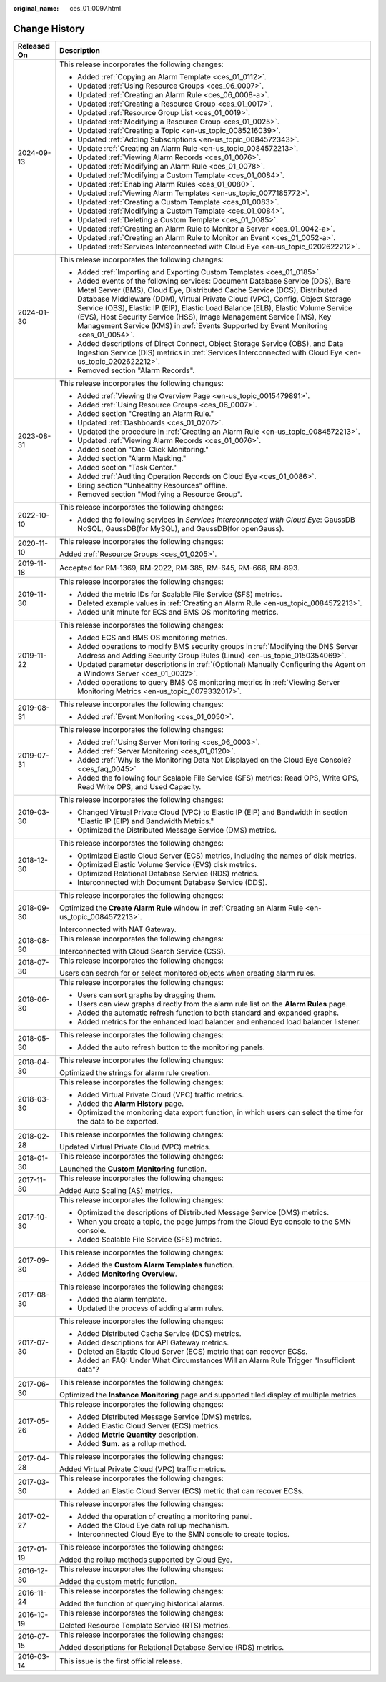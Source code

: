 :original_name: ces_01_0097.html

.. _ces_01_0097:

Change History
==============

+-----------------------------------+------------------------------------------------------------------------------------------------------------------------------------------------------------------------------------------------------------------------------------------------------------------------------------------------------------------------------------------------------------------------------------------------------------------------------------------------------------------------------------------------+
| Released On                       | Description                                                                                                                                                                                                                                                                                                                                                                                                                                                                                    |
+===================================+================================================================================================================================================================================================================================================================================================================================================================================================================================================================================================+
| 2024-09-13                        | This release incorporates the following changes:                                                                                                                                                                                                                                                                                                                                                                                                                                               |
|                                   |                                                                                                                                                                                                                                                                                                                                                                                                                                                                                                |
|                                   | -  Added :ref:`Copying an Alarm Template <ces_01_0112>`.                                                                                                                                                                                                                                                                                                                                                                                                                                       |
|                                   | -  Updated :ref:`Using Resource Groups <ces_06_0007>`.                                                                                                                                                                                                                                                                                                                                                                                                                                         |
|                                   | -  Updated :ref:`Creating an Alarm Rule <ces_06_0008-a>`.                                                                                                                                                                                                                                                                                                                                                                                                                                      |
|                                   | -  Updated :ref:`Creating a Resource Group <ces_01_0017>`.                                                                                                                                                                                                                                                                                                                                                                                                                                     |
|                                   | -  Updated :ref:`Resource Group List <ces_01_0019>`.                                                                                                                                                                                                                                                                                                                                                                                                                                           |
|                                   | -  Updated :ref:`Modifying a Resource Group <ces_01_0025>`.                                                                                                                                                                                                                                                                                                                                                                                                                                    |
|                                   | -  Updated :ref:`Creating a Topic <en-us_topic_0085216039>`.                                                                                                                                                                                                                                                                                                                                                                                                                                   |
|                                   | -  Updated :ref:`Adding Subscriptions <en-us_topic_0084572343>`.                                                                                                                                                                                                                                                                                                                                                                                                                               |
|                                   | -  Update :ref:`Creating an Alarm Rule <en-us_topic_0084572213>`.                                                                                                                                                                                                                                                                                                                                                                                                                              |
|                                   | -  Updated :ref:`Viewing Alarm Records <ces_01_0076>`.                                                                                                                                                                                                                                                                                                                                                                                                                                         |
|                                   | -  Updated :ref:`Modifying an Alarm Rule <ces_01_0078>`.                                                                                                                                                                                                                                                                                                                                                                                                                                       |
|                                   | -  Updated :ref:`Modifying a Custom Template <ces_01_0084>`.                                                                                                                                                                                                                                                                                                                                                                                                                                   |
|                                   | -  Updated :ref:`Enabling Alarm Rules <ces_01_0080>`.                                                                                                                                                                                                                                                                                                                                                                                                                                          |
|                                   | -  Updated :ref:`Viewing Alarm Templates <en-us_topic_0077185772>`.                                                                                                                                                                                                                                                                                                                                                                                                                            |
|                                   | -  Updated :ref:`Creating a Custom Template <ces_01_0083>`.                                                                                                                                                                                                                                                                                                                                                                                                                                    |
|                                   | -  Updated :ref:`Modifying a Custom Template <ces_01_0084>`.                                                                                                                                                                                                                                                                                                                                                                                                                                   |
|                                   | -  Updated :ref:`Deleting a Custom Template <ces_01_0085>`.                                                                                                                                                                                                                                                                                                                                                                                                                                    |
|                                   | -  Updated :ref:`Creating an Alarm Rule to Monitor a Server <ces_01_0042-a>`.                                                                                                                                                                                                                                                                                                                                                                                                                  |
|                                   | -  Updated :ref:`Creating an Alarm Rule to Monitor an Event <ces_01_0052-a>`.                                                                                                                                                                                                                                                                                                                                                                                                                  |
|                                   | -  Updated :ref:`Services Interconnected with Cloud Eye <en-us_topic_0202622212>`.                                                                                                                                                                                                                                                                                                                                                                                                             |
+-----------------------------------+------------------------------------------------------------------------------------------------------------------------------------------------------------------------------------------------------------------------------------------------------------------------------------------------------------------------------------------------------------------------------------------------------------------------------------------------------------------------------------------------+
| 2024-01-30                        | This release incorporates the following changes:                                                                                                                                                                                                                                                                                                                                                                                                                                               |
|                                   |                                                                                                                                                                                                                                                                                                                                                                                                                                                                                                |
|                                   | -  Added :ref:`Importing and Exporting Custom Templates <ces_01_0185>`.                                                                                                                                                                                                                                                                                                                                                                                                                        |
|                                   | -  Added events of the following services: Document Database Service (DDS), Bare Metal Server (BMS), Cloud Eye, Distributed Cache Service (DCS), Distributed Database Middleware (DDM), Virtual Private Cloud (VPC), Config, Object Storage Service (OBS), Elastic IP (EIP), Elastic Load Balance (ELB), Elastic Volume Service (EVS), Host Security Service (HSS), Image Management Service (IMS), Key Management Service (KMS) in :ref:`Events Supported by Event Monitoring <ces_01_0054>`. |
|                                   | -  Added descriptions of Direct Connect, Object Storage Service (OBS), and Data Ingestion Service (DIS) metrics in :ref:`Services Interconnected with Cloud Eye <en-us_topic_0202622212>`.                                                                                                                                                                                                                                                                                                     |
|                                   | -  Removed section "Alarm Records".                                                                                                                                                                                                                                                                                                                                                                                                                                                            |
+-----------------------------------+------------------------------------------------------------------------------------------------------------------------------------------------------------------------------------------------------------------------------------------------------------------------------------------------------------------------------------------------------------------------------------------------------------------------------------------------------------------------------------------------+
| 2023-08-31                        | This release incorporates the following changes:                                                                                                                                                                                                                                                                                                                                                                                                                                               |
|                                   |                                                                                                                                                                                                                                                                                                                                                                                                                                                                                                |
|                                   | -  Added :ref:`Viewing the Overview Page <en-us_topic_0015479891>`.                                                                                                                                                                                                                                                                                                                                                                                                                            |
|                                   | -  Added :ref:`Using Resource Groups <ces_06_0007>`.                                                                                                                                                                                                                                                                                                                                                                                                                                           |
|                                   | -  Added section "Creating an Alarm Rule."                                                                                                                                                                                                                                                                                                                                                                                                                                                     |
|                                   | -  Updated :ref:`Dashboards <ces_01_0207>`.                                                                                                                                                                                                                                                                                                                                                                                                                                                    |
|                                   | -  Updated the procedure in :ref:`Creating an Alarm Rule <en-us_topic_0084572213>`.                                                                                                                                                                                                                                                                                                                                                                                                            |
|                                   | -  Updated :ref:`Viewing Alarm Records <ces_01_0076>`.                                                                                                                                                                                                                                                                                                                                                                                                                                         |
|                                   | -  Added section "One-Click Monitoring."                                                                                                                                                                                                                                                                                                                                                                                                                                                       |
|                                   | -  Added section "Alarm Masking."                                                                                                                                                                                                                                                                                                                                                                                                                                                              |
|                                   | -  Added section "Task Center."                                                                                                                                                                                                                                                                                                                                                                                                                                                                |
|                                   | -  Added :ref:`Auditing Operation Records on Cloud Eye <ces_01_0086>`.                                                                                                                                                                                                                                                                                                                                                                                                                         |
|                                   | -  Bring section "Unhealthy Resources" offline.                                                                                                                                                                                                                                                                                                                                                                                                                                                |
|                                   | -  Removed section "Modifying a Resource Group".                                                                                                                                                                                                                                                                                                                                                                                                                                               |
+-----------------------------------+------------------------------------------------------------------------------------------------------------------------------------------------------------------------------------------------------------------------------------------------------------------------------------------------------------------------------------------------------------------------------------------------------------------------------------------------------------------------------------------------+
| 2022-10-10                        | This release incorporates the following changes:                                                                                                                                                                                                                                                                                                                                                                                                                                               |
|                                   |                                                                                                                                                                                                                                                                                                                                                                                                                                                                                                |
|                                   | -  Added the following services in *Services Interconnected with Cloud Eye*: GaussDB NoSQL, GaussDB(for MySQL), and GaussDB(for openGauss).                                                                                                                                                                                                                                                                                                                                                    |
+-----------------------------------+------------------------------------------------------------------------------------------------------------------------------------------------------------------------------------------------------------------------------------------------------------------------------------------------------------------------------------------------------------------------------------------------------------------------------------------------------------------------------------------------+
| 2020-11-10                        | This release incorporates the following changes:                                                                                                                                                                                                                                                                                                                                                                                                                                               |
|                                   |                                                                                                                                                                                                                                                                                                                                                                                                                                                                                                |
|                                   | Added :ref:`Resource Groups <ces_01_0205>`.                                                                                                                                                                                                                                                                                                                                                                                                                                                    |
+-----------------------------------+------------------------------------------------------------------------------------------------------------------------------------------------------------------------------------------------------------------------------------------------------------------------------------------------------------------------------------------------------------------------------------------------------------------------------------------------------------------------------------------------+
| 2019-11-18                        | Accepted for RM-1369, RM-2022, RM-385, RM-645, RM-666, RM-893.                                                                                                                                                                                                                                                                                                                                                                                                                                 |
+-----------------------------------+------------------------------------------------------------------------------------------------------------------------------------------------------------------------------------------------------------------------------------------------------------------------------------------------------------------------------------------------------------------------------------------------------------------------------------------------------------------------------------------------+
| 2019-11-30                        | This release incorporates the following changes:                                                                                                                                                                                                                                                                                                                                                                                                                                               |
|                                   |                                                                                                                                                                                                                                                                                                                                                                                                                                                                                                |
|                                   | -  Added the metric IDs for Scalable File Service (SFS) metrics.                                                                                                                                                                                                                                                                                                                                                                                                                               |
|                                   | -  Deleted example values in :ref:`Creating an Alarm Rule <en-us_topic_0084572213>`.                                                                                                                                                                                                                                                                                                                                                                                                           |
|                                   | -  Added unit minute for ECS and BMS OS monitoring metrics.                                                                                                                                                                                                                                                                                                                                                                                                                                    |
+-----------------------------------+------------------------------------------------------------------------------------------------------------------------------------------------------------------------------------------------------------------------------------------------------------------------------------------------------------------------------------------------------------------------------------------------------------------------------------------------------------------------------------------------+
| 2019-11-22                        | This release incorporates the following changes:                                                                                                                                                                                                                                                                                                                                                                                                                                               |
|                                   |                                                                                                                                                                                                                                                                                                                                                                                                                                                                                                |
|                                   | -  Added ECS and BMS OS monitoring metrics.                                                                                                                                                                                                                                                                                                                                                                                                                                                    |
|                                   | -  Added operations to modify BMS security groups in :ref:`Modifying the DNS Server Address and Adding Security Group Rules (Linux) <en-us_topic_0150354069>`.                                                                                                                                                                                                                                                                                                                                 |
|                                   | -  Updated parameter descriptions in :ref:`(Optional) Manually Configuring the Agent on a Windows Server <ces_01_0032>`.                                                                                                                                                                                                                                                                                                                                                                       |
|                                   | -  Added operations to query BMS OS monitoring metrics in :ref:`Viewing Server Monitoring Metrics <en-us_topic_0079332017>`.                                                                                                                                                                                                                                                                                                                                                                   |
+-----------------------------------+------------------------------------------------------------------------------------------------------------------------------------------------------------------------------------------------------------------------------------------------------------------------------------------------------------------------------------------------------------------------------------------------------------------------------------------------------------------------------------------------+
| 2019-08-31                        | This release incorporates the following changes:                                                                                                                                                                                                                                                                                                                                                                                                                                               |
|                                   |                                                                                                                                                                                                                                                                                                                                                                                                                                                                                                |
|                                   | -  Added :ref:`Event Monitoring <ces_01_0050>`.                                                                                                                                                                                                                                                                                                                                                                                                                                                |
+-----------------------------------+------------------------------------------------------------------------------------------------------------------------------------------------------------------------------------------------------------------------------------------------------------------------------------------------------------------------------------------------------------------------------------------------------------------------------------------------------------------------------------------------+
| 2019-07-31                        | This release incorporates the following changes:                                                                                                                                                                                                                                                                                                                                                                                                                                               |
|                                   |                                                                                                                                                                                                                                                                                                                                                                                                                                                                                                |
|                                   | -  Added :ref:`Using Server Monitoring <ces_06_0003>`.                                                                                                                                                                                                                                                                                                                                                                                                                                         |
|                                   | -  Added :ref:`Server Monitoring <ces_01_0120>`.                                                                                                                                                                                                                                                                                                                                                                                                                                               |
|                                   | -  Added :ref:`Why Is the Monitoring Data Not Displayed on the Cloud Eye Console? <ces_faq_0045>`                                                                                                                                                                                                                                                                                                                                                                                              |
|                                   | -  Added the following four Scalable File Service (SFS) metrics: Read OPS, Write OPS, Read Write OPS, and Used Capacity.                                                                                                                                                                                                                                                                                                                                                                       |
+-----------------------------------+------------------------------------------------------------------------------------------------------------------------------------------------------------------------------------------------------------------------------------------------------------------------------------------------------------------------------------------------------------------------------------------------------------------------------------------------------------------------------------------------+
| 2019-03-30                        | This release incorporates the following changes:                                                                                                                                                                                                                                                                                                                                                                                                                                               |
|                                   |                                                                                                                                                                                                                                                                                                                                                                                                                                                                                                |
|                                   | -  Changed Virtual Private Cloud (VPC) to Elastic IP (EIP) and Bandwidth in section "Elastic IP (EIP) and Bandwidth Metrics."                                                                                                                                                                                                                                                                                                                                                                  |
|                                   | -  Optimized the Distributed Message Service (DMS) metrics.                                                                                                                                                                                                                                                                                                                                                                                                                                    |
+-----------------------------------+------------------------------------------------------------------------------------------------------------------------------------------------------------------------------------------------------------------------------------------------------------------------------------------------------------------------------------------------------------------------------------------------------------------------------------------------------------------------------------------------+
| 2018-12-30                        | This release incorporates the following changes:                                                                                                                                                                                                                                                                                                                                                                                                                                               |
|                                   |                                                                                                                                                                                                                                                                                                                                                                                                                                                                                                |
|                                   | -  Optimized Elastic Cloud Server (ECS) metrics, including the names of disk metrics.                                                                                                                                                                                                                                                                                                                                                                                                          |
|                                   | -  Optimized Elastic Volume Service (EVS) disk metrics.                                                                                                                                                                                                                                                                                                                                                                                                                                        |
|                                   | -  Optimized Relational Database Service (RDS) metrics.                                                                                                                                                                                                                                                                                                                                                                                                                                        |
|                                   |                                                                                                                                                                                                                                                                                                                                                                                                                                                                                                |
|                                   | -  Interconnected with Document Database Service (DDS).                                                                                                                                                                                                                                                                                                                                                                                                                                        |
+-----------------------------------+------------------------------------------------------------------------------------------------------------------------------------------------------------------------------------------------------------------------------------------------------------------------------------------------------------------------------------------------------------------------------------------------------------------------------------------------------------------------------------------------+
| 2018-09-30                        | This release incorporates the following changes:                                                                                                                                                                                                                                                                                                                                                                                                                                               |
|                                   |                                                                                                                                                                                                                                                                                                                                                                                                                                                                                                |
|                                   | Optimized the **Create Alarm Rule** window in :ref:`Creating an Alarm Rule <en-us_topic_0084572213>`.                                                                                                                                                                                                                                                                                                                                                                                          |
|                                   |                                                                                                                                                                                                                                                                                                                                                                                                                                                                                                |
|                                   | Interconnected with NAT Gateway.                                                                                                                                                                                                                                                                                                                                                                                                                                                               |
+-----------------------------------+------------------------------------------------------------------------------------------------------------------------------------------------------------------------------------------------------------------------------------------------------------------------------------------------------------------------------------------------------------------------------------------------------------------------------------------------------------------------------------------------+
| 2018-08-30                        | This release incorporates the following changes:                                                                                                                                                                                                                                                                                                                                                                                                                                               |
|                                   |                                                                                                                                                                                                                                                                                                                                                                                                                                                                                                |
|                                   | Interconnected with Cloud Search Service (CSS).                                                                                                                                                                                                                                                                                                                                                                                                                                                |
+-----------------------------------+------------------------------------------------------------------------------------------------------------------------------------------------------------------------------------------------------------------------------------------------------------------------------------------------------------------------------------------------------------------------------------------------------------------------------------------------------------------------------------------------+
| 2018-07-30                        | This release incorporates the following changes:                                                                                                                                                                                                                                                                                                                                                                                                                                               |
|                                   |                                                                                                                                                                                                                                                                                                                                                                                                                                                                                                |
|                                   | Users can search for or select monitored objects when creating alarm rules.                                                                                                                                                                                                                                                                                                                                                                                                                    |
+-----------------------------------+------------------------------------------------------------------------------------------------------------------------------------------------------------------------------------------------------------------------------------------------------------------------------------------------------------------------------------------------------------------------------------------------------------------------------------------------------------------------------------------------+
| 2018-06-30                        | This release incorporates the following changes:                                                                                                                                                                                                                                                                                                                                                                                                                                               |
|                                   |                                                                                                                                                                                                                                                                                                                                                                                                                                                                                                |
|                                   | -  Users can sort graphs by dragging them.                                                                                                                                                                                                                                                                                                                                                                                                                                                     |
|                                   | -  Users can view graphs directly from the alarm rule list on the **Alarm Rules** page.                                                                                                                                                                                                                                                                                                                                                                                                        |
|                                   | -  Added the automatic refresh function to both standard and expanded graphs.                                                                                                                                                                                                                                                                                                                                                                                                                  |
|                                   | -  Added metrics for the enhanced load balancer and enhanced load balancer listener.                                                                                                                                                                                                                                                                                                                                                                                                           |
+-----------------------------------+------------------------------------------------------------------------------------------------------------------------------------------------------------------------------------------------------------------------------------------------------------------------------------------------------------------------------------------------------------------------------------------------------------------------------------------------------------------------------------------------+
| 2018-05-30                        | This release incorporates the following changes:                                                                                                                                                                                                                                                                                                                                                                                                                                               |
|                                   |                                                                                                                                                                                                                                                                                                                                                                                                                                                                                                |
|                                   | -  Added the auto refresh button to the monitoring panels.                                                                                                                                                                                                                                                                                                                                                                                                                                     |
+-----------------------------------+------------------------------------------------------------------------------------------------------------------------------------------------------------------------------------------------------------------------------------------------------------------------------------------------------------------------------------------------------------------------------------------------------------------------------------------------------------------------------------------------+
| 2018-04-30                        | This release incorporates the following changes:                                                                                                                                                                                                                                                                                                                                                                                                                                               |
|                                   |                                                                                                                                                                                                                                                                                                                                                                                                                                                                                                |
|                                   | Optimized the strings for alarm rule creation.                                                                                                                                                                                                                                                                                                                                                                                                                                                 |
+-----------------------------------+------------------------------------------------------------------------------------------------------------------------------------------------------------------------------------------------------------------------------------------------------------------------------------------------------------------------------------------------------------------------------------------------------------------------------------------------------------------------------------------------+
| 2018-03-30                        | This release incorporates the following changes:                                                                                                                                                                                                                                                                                                                                                                                                                                               |
|                                   |                                                                                                                                                                                                                                                                                                                                                                                                                                                                                                |
|                                   | -  Added Virtual Private Cloud (VPC) traffic metrics.                                                                                                                                                                                                                                                                                                                                                                                                                                          |
|                                   | -  Added the **Alarm History** page.                                                                                                                                                                                                                                                                                                                                                                                                                                                           |
|                                   | -  Optimized the monitoring data export function, in which users can select the time for the data to be exported.                                                                                                                                                                                                                                                                                                                                                                              |
+-----------------------------------+------------------------------------------------------------------------------------------------------------------------------------------------------------------------------------------------------------------------------------------------------------------------------------------------------------------------------------------------------------------------------------------------------------------------------------------------------------------------------------------------+
| 2018-02-28                        | This release incorporates the following changes:                                                                                                                                                                                                                                                                                                                                                                                                                                               |
|                                   |                                                                                                                                                                                                                                                                                                                                                                                                                                                                                                |
|                                   | Updated Virtual Private Cloud (VPC) metrics.                                                                                                                                                                                                                                                                                                                                                                                                                                                   |
+-----------------------------------+------------------------------------------------------------------------------------------------------------------------------------------------------------------------------------------------------------------------------------------------------------------------------------------------------------------------------------------------------------------------------------------------------------------------------------------------------------------------------------------------+
| 2018-01-30                        | This release incorporates the following changes:                                                                                                                                                                                                                                                                                                                                                                                                                                               |
|                                   |                                                                                                                                                                                                                                                                                                                                                                                                                                                                                                |
|                                   | Launched the **Custom Monitoring** function.                                                                                                                                                                                                                                                                                                                                                                                                                                                   |
+-----------------------------------+------------------------------------------------------------------------------------------------------------------------------------------------------------------------------------------------------------------------------------------------------------------------------------------------------------------------------------------------------------------------------------------------------------------------------------------------------------------------------------------------+
| 2017-11-30                        | This release incorporates the following changes:                                                                                                                                                                                                                                                                                                                                                                                                                                               |
|                                   |                                                                                                                                                                                                                                                                                                                                                                                                                                                                                                |
|                                   | Added Auto Scaling (AS) metrics.                                                                                                                                                                                                                                                                                                                                                                                                                                                               |
+-----------------------------------+------------------------------------------------------------------------------------------------------------------------------------------------------------------------------------------------------------------------------------------------------------------------------------------------------------------------------------------------------------------------------------------------------------------------------------------------------------------------------------------------+
| 2017-10-30                        | This release incorporates the following changes:                                                                                                                                                                                                                                                                                                                                                                                                                                               |
|                                   |                                                                                                                                                                                                                                                                                                                                                                                                                                                                                                |
|                                   | -  Optimized the descriptions of Distributed Message Service (DMS) metrics.                                                                                                                                                                                                                                                                                                                                                                                                                    |
|                                   | -  When you create a topic, the page jumps from the Cloud Eye console to the SMN console.                                                                                                                                                                                                                                                                                                                                                                                                      |
|                                   | -  Added Scalable File Service (SFS) metrics.                                                                                                                                                                                                                                                                                                                                                                                                                                                  |
+-----------------------------------+------------------------------------------------------------------------------------------------------------------------------------------------------------------------------------------------------------------------------------------------------------------------------------------------------------------------------------------------------------------------------------------------------------------------------------------------------------------------------------------------+
| 2017-09-30                        | This release incorporates the following changes:                                                                                                                                                                                                                                                                                                                                                                                                                                               |
|                                   |                                                                                                                                                                                                                                                                                                                                                                                                                                                                                                |
|                                   | -  Added the **Custom Alarm Templates** function.                                                                                                                                                                                                                                                                                                                                                                                                                                              |
|                                   | -  Added **Monitoring Overview**.                                                                                                                                                                                                                                                                                                                                                                                                                                                              |
+-----------------------------------+------------------------------------------------------------------------------------------------------------------------------------------------------------------------------------------------------------------------------------------------------------------------------------------------------------------------------------------------------------------------------------------------------------------------------------------------------------------------------------------------+
| 2017-08-30                        | This release incorporates the following changes:                                                                                                                                                                                                                                                                                                                                                                                                                                               |
|                                   |                                                                                                                                                                                                                                                                                                                                                                                                                                                                                                |
|                                   | -  Added the alarm template.                                                                                                                                                                                                                                                                                                                                                                                                                                                                   |
|                                   | -  Updated the process of adding alarm rules.                                                                                                                                                                                                                                                                                                                                                                                                                                                  |
+-----------------------------------+------------------------------------------------------------------------------------------------------------------------------------------------------------------------------------------------------------------------------------------------------------------------------------------------------------------------------------------------------------------------------------------------------------------------------------------------------------------------------------------------+
| 2017-07-30                        | This release incorporates the following changes:                                                                                                                                                                                                                                                                                                                                                                                                                                               |
|                                   |                                                                                                                                                                                                                                                                                                                                                                                                                                                                                                |
|                                   | -  Added Distributed Cache Service (DCS) metrics.                                                                                                                                                                                                                                                                                                                                                                                                                                              |
|                                   | -  Added descriptions for API Gateway metrics.                                                                                                                                                                                                                                                                                                                                                                                                                                                 |
|                                   | -  Deleted an Elastic Cloud Server (ECS) metric that can recover ECSs.                                                                                                                                                                                                                                                                                                                                                                                                                         |
|                                   | -  Added an FAQ: Under What Circumstances Will an Alarm Rule Trigger "Insufficient data"?                                                                                                                                                                                                                                                                                                                                                                                                      |
+-----------------------------------+------------------------------------------------------------------------------------------------------------------------------------------------------------------------------------------------------------------------------------------------------------------------------------------------------------------------------------------------------------------------------------------------------------------------------------------------------------------------------------------------+
| 2017-06-30                        | This release incorporates the following changes:                                                                                                                                                                                                                                                                                                                                                                                                                                               |
|                                   |                                                                                                                                                                                                                                                                                                                                                                                                                                                                                                |
|                                   | Optimized the **Instance Monitoring** page and supported tiled display of multiple metrics.                                                                                                                                                                                                                                                                                                                                                                                                    |
+-----------------------------------+------------------------------------------------------------------------------------------------------------------------------------------------------------------------------------------------------------------------------------------------------------------------------------------------------------------------------------------------------------------------------------------------------------------------------------------------------------------------------------------------+
| 2017-05-26                        | This release incorporates the following changes:                                                                                                                                                                                                                                                                                                                                                                                                                                               |
|                                   |                                                                                                                                                                                                                                                                                                                                                                                                                                                                                                |
|                                   | -  Added Distributed Message Service (DMS) metrics.                                                                                                                                                                                                                                                                                                                                                                                                                                            |
|                                   | -  Added Elastic Cloud Server (ECS) metrics.                                                                                                                                                                                                                                                                                                                                                                                                                                                   |
|                                   | -  Added **Metric Quantity** description.                                                                                                                                                                                                                                                                                                                                                                                                                                                      |
|                                   | -  Added **Sum.** as a rollup method.                                                                                                                                                                                                                                                                                                                                                                                                                                                          |
+-----------------------------------+------------------------------------------------------------------------------------------------------------------------------------------------------------------------------------------------------------------------------------------------------------------------------------------------------------------------------------------------------------------------------------------------------------------------------------------------------------------------------------------------+
| 2017-04-28                        | This release incorporates the following changes:                                                                                                                                                                                                                                                                                                                                                                                                                                               |
|                                   |                                                                                                                                                                                                                                                                                                                                                                                                                                                                                                |
|                                   | Added Virtual Private Cloud (VPC) traffic metrics.                                                                                                                                                                                                                                                                                                                                                                                                                                             |
+-----------------------------------+------------------------------------------------------------------------------------------------------------------------------------------------------------------------------------------------------------------------------------------------------------------------------------------------------------------------------------------------------------------------------------------------------------------------------------------------------------------------------------------------+
| 2017-03-30                        | This release incorporates the following changes:                                                                                                                                                                                                                                                                                                                                                                                                                                               |
|                                   |                                                                                                                                                                                                                                                                                                                                                                                                                                                                                                |
|                                   | -  Added an Elastic Cloud Server (ECS) metric that can recover ECSs.                                                                                                                                                                                                                                                                                                                                                                                                                           |
+-----------------------------------+------------------------------------------------------------------------------------------------------------------------------------------------------------------------------------------------------------------------------------------------------------------------------------------------------------------------------------------------------------------------------------------------------------------------------------------------------------------------------------------------+
| 2017-02-27                        | This release incorporates the following changes:                                                                                                                                                                                                                                                                                                                                                                                                                                               |
|                                   |                                                                                                                                                                                                                                                                                                                                                                                                                                                                                                |
|                                   | -  Added the operation of creating a monitoring panel.                                                                                                                                                                                                                                                                                                                                                                                                                                         |
|                                   | -  Added the Cloud Eye data rollup mechanism.                                                                                                                                                                                                                                                                                                                                                                                                                                                  |
|                                   | -  Interconnected Cloud Eye to the SMN console to create topics.                                                                                                                                                                                                                                                                                                                                                                                                                               |
+-----------------------------------+------------------------------------------------------------------------------------------------------------------------------------------------------------------------------------------------------------------------------------------------------------------------------------------------------------------------------------------------------------------------------------------------------------------------------------------------------------------------------------------------+
| 2017-01-19                        | This release incorporates the following changes:                                                                                                                                                                                                                                                                                                                                                                                                                                               |
|                                   |                                                                                                                                                                                                                                                                                                                                                                                                                                                                                                |
|                                   | Added the rollup methods supported by Cloud Eye.                                                                                                                                                                                                                                                                                                                                                                                                                                               |
+-----------------------------------+------------------------------------------------------------------------------------------------------------------------------------------------------------------------------------------------------------------------------------------------------------------------------------------------------------------------------------------------------------------------------------------------------------------------------------------------------------------------------------------------+
| 2016-12-30                        | This release incorporates the following changes:                                                                                                                                                                                                                                                                                                                                                                                                                                               |
|                                   |                                                                                                                                                                                                                                                                                                                                                                                                                                                                                                |
|                                   | Added the custom metric function.                                                                                                                                                                                                                                                                                                                                                                                                                                                              |
+-----------------------------------+------------------------------------------------------------------------------------------------------------------------------------------------------------------------------------------------------------------------------------------------------------------------------------------------------------------------------------------------------------------------------------------------------------------------------------------------------------------------------------------------+
| 2016-11-24                        | This release incorporates the following changes:                                                                                                                                                                                                                                                                                                                                                                                                                                               |
|                                   |                                                                                                                                                                                                                                                                                                                                                                                                                                                                                                |
|                                   | Added the function of querying historical alarms.                                                                                                                                                                                                                                                                                                                                                                                                                                              |
+-----------------------------------+------------------------------------------------------------------------------------------------------------------------------------------------------------------------------------------------------------------------------------------------------------------------------------------------------------------------------------------------------------------------------------------------------------------------------------------------------------------------------------------------+
| 2016-10-19                        | This release incorporates the following changes:                                                                                                                                                                                                                                                                                                                                                                                                                                               |
|                                   |                                                                                                                                                                                                                                                                                                                                                                                                                                                                                                |
|                                   | Deleted Resource Template Service (RTS) metrics.                                                                                                                                                                                                                                                                                                                                                                                                                                               |
+-----------------------------------+------------------------------------------------------------------------------------------------------------------------------------------------------------------------------------------------------------------------------------------------------------------------------------------------------------------------------------------------------------------------------------------------------------------------------------------------------------------------------------------------+
| 2016-07-15                        | This release incorporates the following changes:                                                                                                                                                                                                                                                                                                                                                                                                                                               |
|                                   |                                                                                                                                                                                                                                                                                                                                                                                                                                                                                                |
|                                   | Added descriptions for Relational Database Service (RDS) metrics.                                                                                                                                                                                                                                                                                                                                                                                                                              |
+-----------------------------------+------------------------------------------------------------------------------------------------------------------------------------------------------------------------------------------------------------------------------------------------------------------------------------------------------------------------------------------------------------------------------------------------------------------------------------------------------------------------------------------------+
| 2016-03-14                        | This issue is the first official release.                                                                                                                                                                                                                                                                                                                                                                                                                                                      |
+-----------------------------------+------------------------------------------------------------------------------------------------------------------------------------------------------------------------------------------------------------------------------------------------------------------------------------------------------------------------------------------------------------------------------------------------------------------------------------------------------------------------------------------------+
